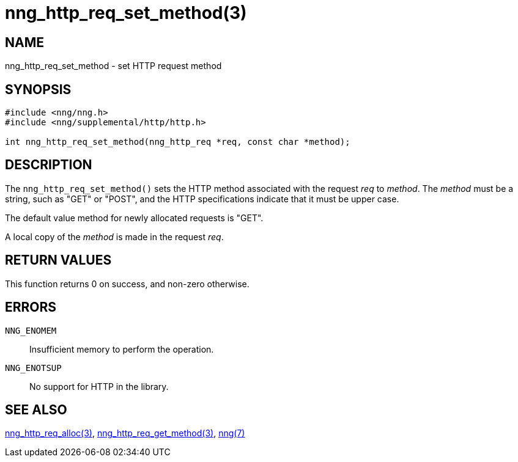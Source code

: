 = nng_http_req_set_method(3)
//
// Copyright 2018 Staysail Systems, Inc. <info@staysail.tech>
// Copyright 2018 Capitar IT Group BV <info@capitar.com>
//
// This document is supplied under the terms of the MIT License, a
// copy of which should be located in the distribution where this
// file was obtained (LICENSE.txt).  A copy of the license may also be
// found online at https://opensource.org/licenses/MIT.
//

== NAME

nng_http_req_set_method - set HTTP request method

== SYNOPSIS

[source, c]
-----------
#include <nng/nng.h>
#include <nng/supplemental/http/http.h>

int nng_http_req_set_method(nng_http_req *req, const char *method);
-----------

== DESCRIPTION

The `nng_http_req_set_method()` sets the HTTP method associated with
the request _req_ to _method_.  The _method_ must be a string,
such as "GET" or "POST", and the HTTP specifications indicate that it must
be upper case.

The default value method for newly allocated requests is "GET".

A local copy of the _method_ is made in the request _req_.

== RETURN VALUES

This function returns 0 on success, and non-zero otherwise.

== ERRORS

`NNG_ENOMEM`:: Insufficient memory to perform the operation.
`NNG_ENOTSUP`:: No support for HTTP in the library.

== SEE ALSO

<<nng_http_req_alloc#,nng_http_req_alloc(3)>>,
<<nng_http_req_get_method#,nng_http_req_get_method(3)>>,
<<nng#,nng(7)>>
